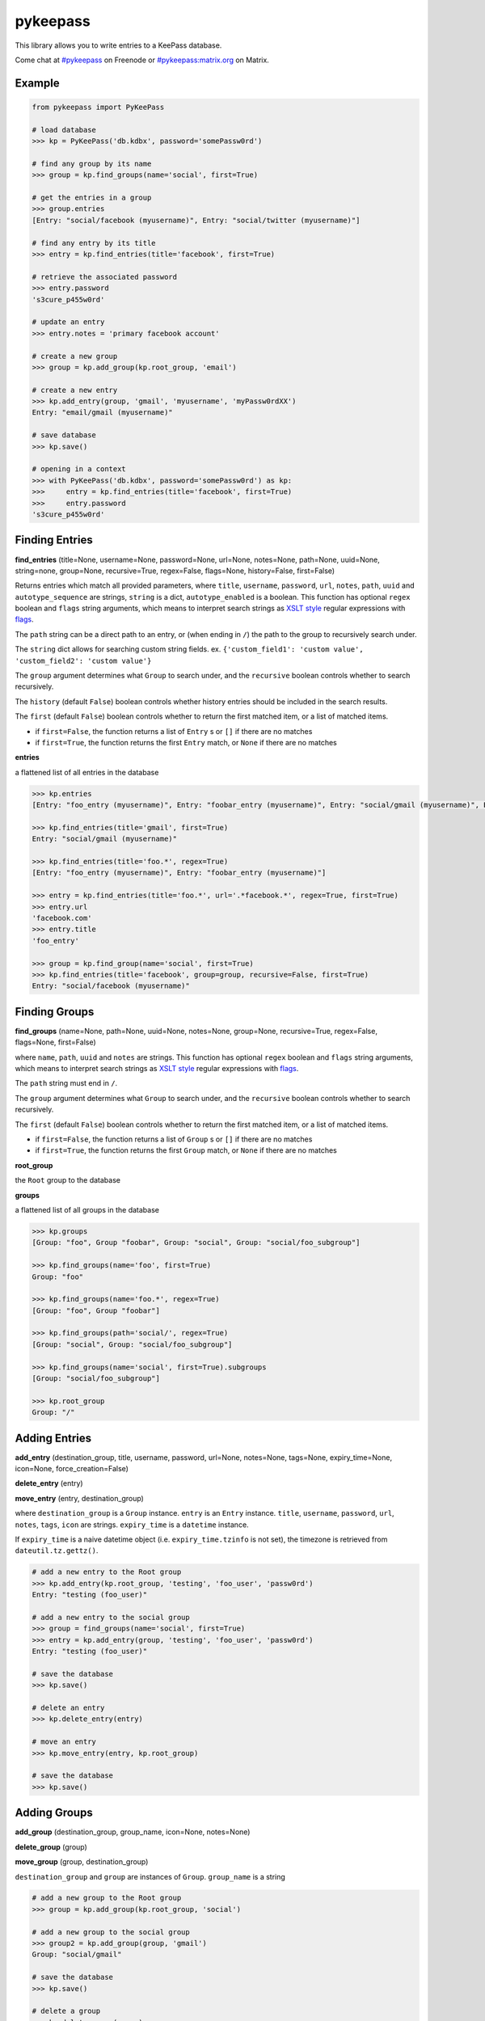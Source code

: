 pykeepass
============

.. image:: https://travis-ci.org/pschmitt/pykeepass.svg?branch=master
   :target: https://travis-ci.org/pschmitt/pykeepass

.. image:: https://img.shields.io/matrix/pykeepass:matrix.org.svg
   :target: https://matrix.to/#/#pykeepass:matrix.org

    
This library allows you to write entries to a KeePass database.

Come chat at `#pykeepass`_ on Freenode or `#pykeepass:matrix.org`_ on Matrix.

.. _#pykeepass: irc://irc.freenode.net
.. _#pykeepass\:matrix.org: https://matrix.to/#/%23pykeepass:matrix.org 

Example
--------------
.. code:: python

   from pykeepass import PyKeePass

   # load database
   >>> kp = PyKeePass('db.kdbx', password='somePassw0rd')

   # find any group by its name
   >>> group = kp.find_groups(name='social', first=True)

   # get the entries in a group
   >>> group.entries
   [Entry: "social/facebook (myusername)", Entry: "social/twitter (myusername)"]

   # find any entry by its title
   >>> entry = kp.find_entries(title='facebook', first=True)

   # retrieve the associated password
   >>> entry.password
   's3cure_p455w0rd'

   # update an entry
   >>> entry.notes = 'primary facebook account'

   # create a new group
   >>> group = kp.add_group(kp.root_group, 'email')

   # create a new entry
   >>> kp.add_entry(group, 'gmail', 'myusername', 'myPassw0rdXX')
   Entry: "email/gmail (myusername)"

   # save database
   >>> kp.save()

   # opening in a context
   >>> with PyKeePass('db.kdbx', password='somePassw0rd') as kp:
   >>>     entry = kp.find_entries(title='facebook', first=True)
   >>>     entry.password
   's3cure_p455w0rd'


Finding Entries
----------------------

**find_entries** (title=None, username=None, password=None, url=None, notes=None, path=None, uuid=None, string=none, group=None, recursive=True, regex=False, flags=None, history=False, first=False)

Returns entries which match all provided parameters, where ``title``, ``username``, ``password``, ``url``, ``notes``, ``path``, ``uuid`` and ``autotype_sequence`` are strings, ``string`` is a dict, ``autotype_enabled`` is a boolean.  This function has optional ``regex`` boolean and ``flags`` string arguments, which means to interpret search strings as `XSLT style`_ regular expressions with `flags`_.

.. _XSLT style: https://www.xml.com/pub/a/2003/06/04/tr.html
.. _flags: https://www.w3.org/TR/xpath-functions/#flags 

The ``path`` string can be a direct path to an entry, or (when ending in ``/``) the path to the group to recursively search under.

The ``string`` dict allows for searching custom string fields.  ex. ``{'custom_field1': 'custom value', 'custom_field2': 'custom value'}``

The ``group`` argument determines what ``Group`` to search under, and the ``recursive`` boolean controls whether to search recursively.

The ``history`` (default ``False``) boolean controls whether history entries should be included in the search results.

The ``first`` (default ``False``) boolean controls whether to return the first matched item, or a list of matched items.

* if ``first=False``, the function returns a list of ``Entry`` s or ``[]`` if there are no matches
* if ``first=True``, the function returns the first ``Entry`` match, or ``None`` if there are no matches

**entries**

a flattened list of all entries in the database

.. code:: python

   >>> kp.entries
   [Entry: "foo_entry (myusername)", Entry: "foobar_entry (myusername)", Entry: "social/gmail (myusername)", Entry: "social/facebook (myusername)"]

   >>> kp.find_entries(title='gmail', first=True)
   Entry: "social/gmail (myusername)"

   >>> kp.find_entries(title='foo.*', regex=True)
   [Entry: "foo_entry (myusername)", Entry: "foobar_entry (myusername)"]

   >>> entry = kp.find_entries(title='foo.*', url='.*facebook.*', regex=True, first=True)
   >>> entry.url
   'facebook.com'
   >>> entry.title
   'foo_entry'

   >>> group = kp.find_group(name='social', first=True)
   >>> kp.find_entries(title='facebook', group=group, recursive=False, first=True)
   Entry: "social/facebook (myusername)"


Finding Groups
----------------------

**find_groups** (name=None, path=None, uuid=None, notes=None, group=None, recursive=True, regex=False, flags=None, first=False)

where ``name``, ``path``, ``uuid`` and ``notes`` are strings.  This function has optional ``regex`` boolean and ``flags`` string arguments, which means to interpret search strings as `XSLT style`_ regular expressions with `flags`_.

.. _XSLT style: https://www.xml.com/pub/a/2003/06/04/tr.html
.. _flags: https://www.w3.org/TR/xpath-functions/#flags 

The ``path`` string must end in ``/``.

The ``group`` argument determines what ``Group`` to search under, and the ``recursive`` boolean controls whether to search recursively.

The ``first`` (default ``False``) boolean controls whether to return the first matched item, or a list of matched items.

* if ``first=False``, the function returns a list of ``Group`` s or ``[]`` if there are no matches
* if ``first=True``, the function returns the first ``Group`` match, or ``None`` if there are no matches

**root_group**

the ``Root`` group to the database

**groups**

a flattened list of all groups in the database

.. code:: python

   >>> kp.groups
   [Group: "foo", Group "foobar", Group: "social", Group: "social/foo_subgroup"]

   >>> kp.find_groups(name='foo', first=True)
   Group: "foo"

   >>> kp.find_groups(name='foo.*', regex=True)
   [Group: "foo", Group "foobar"]

   >>> kp.find_groups(path='social/', regex=True)
   [Group: "social", Group: "social/foo_subgroup"]

   >>> kp.find_groups(name='social', first=True).subgroups
   [Group: "social/foo_subgroup"]

   >>> kp.root_group
   Group: "/"


Adding Entries
--------------
**add_entry** (destination_group, title, username, password, url=None, notes=None, tags=None, expiry_time=None, icon=None, force_creation=False)

**delete_entry** (entry)

**move_entry** (entry, destination_group)

where ``destination_group`` is a ``Group`` instance.  ``entry`` is an ``Entry`` instance. ``title``, ``username``, ``password``, ``url``, ``notes``, ``tags``, ``icon`` are strings. ``expiry_time`` is a ``datetime`` instance.

If ``expiry_time`` is a naive datetime object (i.e. ``expiry_time.tzinfo`` is not set), the timezone is retrieved from ``dateutil.tz.gettz()``.

.. code:: python

   # add a new entry to the Root group
   >>> kp.add_entry(kp.root_group, 'testing', 'foo_user', 'passw0rd')
   Entry: "testing (foo_user)"

   # add a new entry to the social group
   >>> group = find_groups(name='social', first=True)
   >>> entry = kp.add_entry(group, 'testing', 'foo_user', 'passw0rd')
   Entry: "testing (foo_user)"

   # save the database
   >>> kp.save()

   # delete an entry
   >>> kp.delete_entry(entry)

   # move an entry
   >>> kp.move_entry(entry, kp.root_group)

   # save the database
   >>> kp.save()

Adding Groups
--------------
**add_group** (destination_group, group_name, icon=None, notes=None)

**delete_group** (group)

**move_group** (group, destination_group)

``destination_group`` and ``group`` are instances of ``Group``.  ``group_name`` is a string

.. code:: python

   # add a new group to the Root group
   >>> group = kp.add_group(kp.root_group, 'social')

   # add a new group to the social group
   >>> group2 = kp.add_group(group, 'gmail')
   Group: "social/gmail"

   # save the database
   >>> kp.save()

   # delete a group
   >>> kp.delete_group(group)

   # move a group
   >>> kp.move_group(group2, kp.root_group)

   # save the database
   >>> kp.save()

Attachments
-----------
**add_binary** (data, compressed=True, protected=True)

where ``data`` is bytes.  Adds a blob of data to the database. The attachment reference must still be added to an entry (see below).  ``compressed`` only applies to KDBX3 and ``protected`` only applies to KDBX4.  Returns id of attachment.

**delete_binary** (id)

where ``id`` is an int.  Removes attachment data from the database and deletes any references to it within entries.  Note that since attachments are ID'ed by their index, reference ids greater than ``id`` will be automatically decremented.

**find_attachments** (id=None, filename=None, element=None, recursive=True, regex=False, flags=None, history=False, first=False)

where ``id`` is an int, ``filename`` is a string, and element is an ``Entry`` or ``Group`` to search under.

* if ``first=False``, the function returns a list of ``Attachment`` s or ``[]`` if there are no matches
* if ``first=True``, the function returns the first ``Attachment`` match, or ``None`` if there are no matches

**binaries**

list of bytes containing attachment data.  List index corresponds to attachment id.

**attachments**

list containing all ``Attachment`` s in the database.

**Entry.add_attachment** (id, filename)

where ``id`` is an int and ``filename`` is a string.  Creates a reference using the given filename to a database attachment.  The existence of an attachment with the given id is not checked.  Returns ``Attachment``.

**Entry.delete_attachment** (attachment)

where ``attachment`` is an ``Attachment``.  Deletes a reference to a database attachment.

**Entry.attachments**

list of ``Attachment`` s for this Entry.

**Attachment.id**

id of data that this attachment points to

**Attachment.filename**

string representing this attachment

**Attachment.data**

the data that this attachment points to.  Raises ``AttachmentError`` if data does not exist.

.. code:: python

   >>> e = kp.add_entry(kp.root_group, title='foo', username='', password='')

   # add attachment data to the db
   >>> attachment_id = kp.add_binary(b'Hello world')
   >>> kp.attachments
   [b'Hello world']

   # add attachment reference to entry
   >>> a = e.add_attachment(attachment_id, 'hello.txt')
   >>> a
   Attachment: 'hello.txt' -> 0
     
   # access attachments
   >>> a.id
   0
   >>> a.filename
   'hello.txt'
   >>> a.data
   b'Hello world'
   >>> e.attachments
   [Attachment: 'hello.txt' -> 0]

   # search attachments
   >>> kp.find_attachments(filename='he.*', regex=True)
   [Attachment: 'hello.txt' -> 0]

   # delete attachment reference
   >>> e.delete_attachment(a)

   # or, delete both attachment reference and binary
   >>> kp.delete_binary(attachment_id)

Miscellaneous
-------------
**read** (filename, password=None, keyfile=None, transformed_key=None)

where ``filename``, ``password``, and ``keyfile`` are strings.  ``filename`` is the path to the database, ``password`` is the master password string, and ``keyfile`` is the path to the database keyfile.  At least one of ``password`` and ``keyfile`` is required.  Alternatively, the derived key can be supplied directly through ``transformed_key``.

**save** (filename=None)

where ``filename`` is the path of the file to save to.  If ``filename`` is not given, the path given in ``read`` will be used.

**password**

string containing database password.  Can also be set.  Use ``None`` for no password.

**keyfile**

string containing path to the database keyfile.  Can also be set.  Use ``None`` for no keyfile.

**version**

tuple containing database version.  e.g. ``(3, 1)`` is a KDBX version 3.1 database.

**encryption_algorithm**

string containing algorithm used to encrypt database.  Possible values are ``aes256``, ``chacha20``, and ``twofish``.

Tests
-------------

To run them issue :code:`python tests/tests.py`
